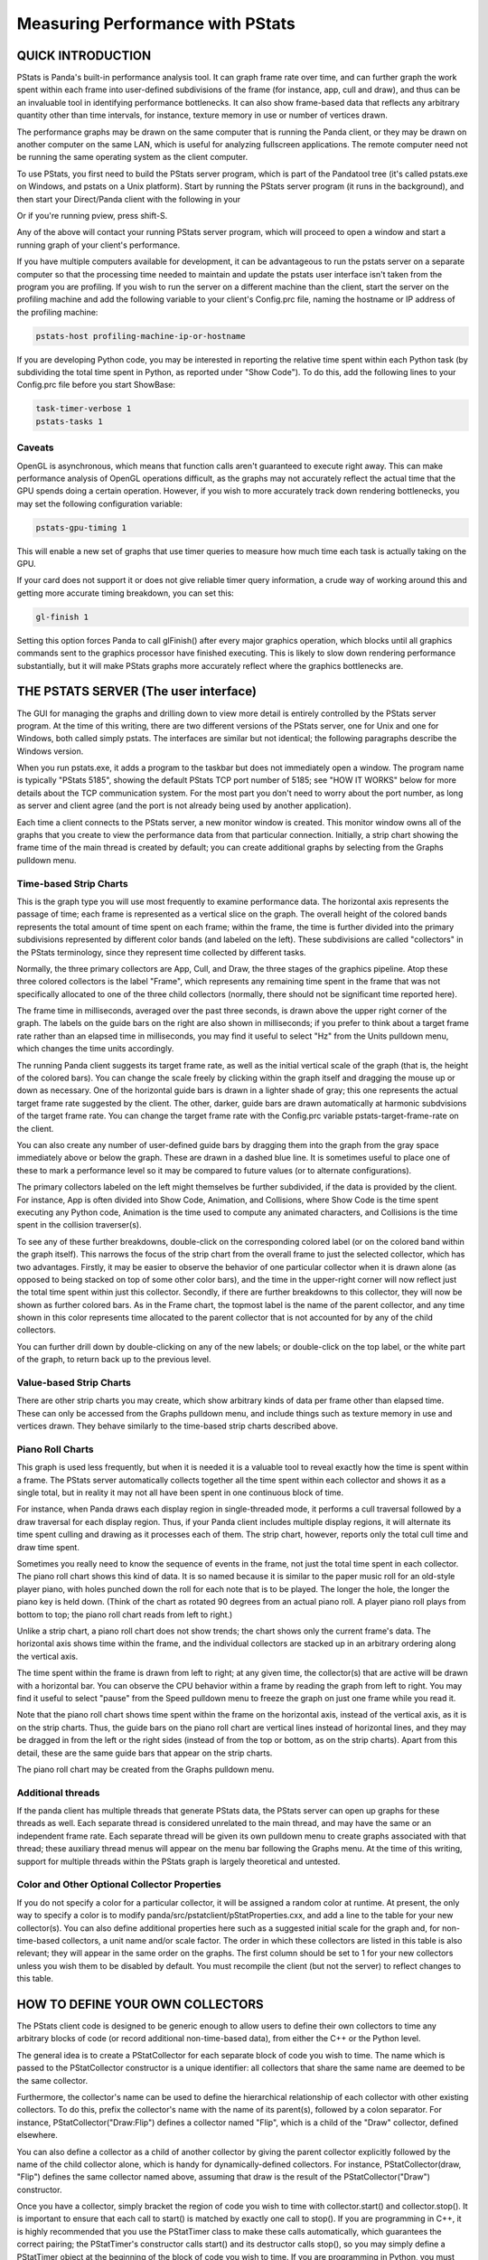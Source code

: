 .. _measuring-performance-with-pstats:

Measuring Performance with PStats
=================================

QUICK INTRODUCTION
------------------


PStats is Panda's built-in performance analysis tool. It can graph frame rate
over time, and can further graph the work spent within each frame into
user-defined subdivisions of the frame (for instance, app, cull and draw), and
thus can be an invaluable tool in identifying performance bottlenecks. It can
also show frame-based data that reflects any arbitrary quantity other than
time intervals, for instance, texture memory in use or number of vertices
drawn.

The performance graphs may be drawn on the same computer that is running the
Panda client, or they may be drawn on another computer on the same LAN, which
is useful for analyzing fullscreen applications. The remote computer need not
be running the same operating system as the client computer.

To use PStats, you first need to build the PStats server program, which is
part of the Pandatool tree (it's called pstats.exe on Windows, and pstats on a
Unix platform). Start by running the PStats server program (it runs in the
background), and then start your Direct/Panda client with the following in
your 

.. only:: python

    Config.prc file:
    
    
    
    .. code-block:: text
    
        want-pstats 1
    
    
    
    Or, at runtime, issue the Python command:
    
    
    
    .. code-block:: python
    
        PStatClient.connect()
    
    



.. only:: cpp

    startup code:
    
    
    
    .. code-block:: cpp
    
        // Includes: pStatClient.h
        
        if (PStatClient::is_connected()) {
          PStatClient::disconnect();
        }
        
        string host = ""; // Empty = default config var value
        int port = -1; // -1 = default config var value
        if (!PStatClient::connect(host, port)) {
          std::cout << "Could not connect to PStat server." << std::endl;
        }
    
    


Or if you're running pview, press shift-S.

Any of the above will contact your running PStats server program, which will
proceed to open a window and start a running graph of your client's
performance.

If you have multiple computers available for development, it can be
advantageous to run the pstats server on a separate computer so that the
processing time needed to maintain and update the pstats user interface isn't
taken from the program you are profiling. If you wish to run the server on a
different machine than the client, start the server on the profiling machine
and add the following variable to your client's Config.prc file, naming the
hostname or IP address of the profiling machine:



.. code-block:: text

    pstats-host profiling-machine-ip-or-hostname



If you are developing Python code, you may be interested in reporting the
relative time spent within each Python task (by subdividing the total time
spent in Python, as reported under "Show Code"). To do this, add the following
lines to your Config.prc file before you start ShowBase:



.. code-block:: text

    task-timer-verbose 1
    pstats-tasks 1



Caveats
~~~~~~~


OpenGL is asynchronous, which means that function calls aren't guaranteed to
execute right away. This can make performance analysis of OpenGL operations
difficult, as the graphs may not accurately reflect the actual time that the
GPU spends doing a certain operation. However, if you wish to more accurately
track down rendering bottlenecks, you may set the following configuration
variable:



.. code-block:: text

    pstats-gpu-timing 1



This will enable a new set of graphs that use timer queries to measure how
much time each task is actually taking on the GPU.

If your card does not support it or does not give reliable timer query
information, a crude way of working around this and getting more accurate
timing breakdown, you can set this:



.. code-block:: text

    gl-finish 1



Setting this option forces Panda to call glFinish() after every major graphics
operation, which blocks until all graphics commands sent to the graphics
processor have finished executing. This is likely to slow down rendering
performance substantially, but it will make PStats graphs more accurately
reflect where the graphics bottlenecks are.

THE PSTATS SERVER (The user interface)
--------------------------------------


The GUI for managing the graphs and drilling down to view more detail is
entirely controlled by the PStats server program. At the time of this writing,
there are two different versions of the PStats server, one for Unix and one
for Windows, both called simply pstats. The interfaces are similar but not
identical; the following paragraphs describe the Windows version.

When you run pstats.exe, it adds a program to the taskbar but does not
immediately open a window. The program name is typically "PStats 5185",
showing the default PStats TCP port number of 5185; see "HOW IT WORKS" below
for more details about the TCP communication system. For the most part you
don't need to worry about the port number, as long as server and client agree
(and the port is not already being used by another application).

Each time a client connects to the PStats server, a new monitor window is
created. This monitor window owns all of the graphs that you create to view
the performance data from that particular connection. Initially, a strip chart
showing the frame time of the main thread is created by default; you can
create additional graphs by selecting from the Graphs pulldown menu.

Time-based Strip Charts
~~~~~~~~~~~~~~~~~~~~~~~


This is the graph type you will use most frequently to examine performance
data. The horizontal axis represents the passage of time; each frame is
represented as a vertical slice on the graph. The overall height of the
colored bands represents the total amount of time spent on each frame; within
the frame, the time is further divided into the primary subdivisions
represented by different color bands (and labeled on the left). These
subdivisions are called "collectors" in the PStats terminology, since they
represent time collected by different tasks.

Normally, the three primary collectors are App, Cull, and Draw, the three
stages of the graphics pipeline. Atop these three colored collectors is the
label "Frame", which represents any remaining time spent in the frame that was
not specifically allocated to one of the three child collectors (normally,
there should not be significant time reported here).

The frame time in milliseconds, averaged over the past three seconds, is drawn
above the upper right corner of the graph. The labels on the guide bars on the
right are also shown in milliseconds; if you prefer to think about a target
frame rate rather than an elapsed time in milliseconds, you may find it useful
to select "Hz" from the Units pulldown menu, which changes the time units
accordingly.

The running Panda client suggests its target frame rate, as well as the
initial vertical scale of the graph (that is, the height of the colored bars).
You can change the scale freely by clicking within the graph itself and
dragging the mouse up or down as necessary. One of the horizontal guide bars
is drawn in a lighter shade of gray; this one represents the actual target
frame rate suggested by the client. The other, darker, guide bars are drawn
automatically at harmonic subdvisions of the target frame rate. You can change
the target frame rate with the Config.prc variable pstats-target-frame-rate on
the client.

You can also create any number of user-defined guide bars by dragging them
into the graph from the gray space immediately above or below the graph. These
are drawn in a dashed blue line. It is sometimes useful to place one of these
to mark a performance level so it may be compared to future values (or to
alternate configurations).

The primary collectors labeled on the left might themselves be further
subdivided, if the data is provided by the client. For instance, App is often
divided into Show Code, Animation, and Collisions, where Show Code is the time
spent executing any Python code, Animation is the time used to compute any
animated characters, and Collisions is the time spent in the collision
traverser(s).

To see any of these further breakdowns, double-click on the corresponding
colored label (or on the colored band within the graph itself). This narrows
the focus of the strip chart from the overall frame to just the selected
collector, which has two advantages. Firstly, it may be easier to observe the
behavior of one particular collector when it is drawn alone (as opposed to
being stacked on top of some other color bars), and the time in the
upper-right corner will now reflect just the total time spent within just this
collector. Secondly, if there are further breakdowns to this collector, they
will now be shown as further colored bars. As in the Frame chart, the topmost
label is the name of the parent collector, and any time shown in this color
represents time allocated to the parent collector that is not accounted for by
any of the child collectors.

You can further drill down by double-clicking on any of the new labels; or
double-click on the top label, or the white part of the graph, to return back
up to the previous level.

Value-based Strip Charts
~~~~~~~~~~~~~~~~~~~~~~~~


There are other strip charts you may create, which show arbitrary kinds of
data per frame other than elapsed time. These can only be accessed from the
Graphs pulldown menu, and include things such as texture memory in use and
vertices drawn. They behave similarly to the time-based strip charts described
above.

Piano Roll Charts
~~~~~~~~~~~~~~~~~


This graph is used less frequently, but when it is needed it is a valuable
tool to reveal exactly how the time is spent within a frame. The PStats server
automatically collects together all the time spent within each collector and
shows it as a single total, but in reality it may not all have been spent in
one continuous block of time.

For instance, when Panda draws each display region in single-threaded mode, it
performs a cull traversal followed by a draw traversal for each display
region. Thus, if your Panda client includes multiple display regions, it will
alternate its time spent culling and drawing as it processes each of them. The
strip chart, however, reports only the total cull time and draw time spent.

Sometimes you really need to know the sequence of events in the frame, not
just the total time spent in each collector. The piano roll chart shows this
kind of data. It is so named because it is similar to the paper music roll for
an old-style player piano, with holes punched down the roll for each note that
is to be played. The longer the hole, the longer the piano key is held down.
(Think of the chart as rotated 90 degrees from an actual piano roll. A player
piano roll plays from bottom to top; the piano roll chart reads from left to
right.)

Unlike a strip chart, a piano roll chart does not show trends; the chart shows
only the current frame's data. The horizontal axis shows time within the
frame, and the individual collectors are stacked up in an arbitrary ordering
along the vertical axis.

The time spent within the frame is drawn from left to right; at any given
time, the collector(s) that are active will be drawn with a horizontal bar.
You can observe the CPU behavior within a frame by reading the graph from left
to right. You may find it useful to select "pause" from the Speed pulldown
menu to freeze the graph on just one frame while you read it.

Note that the piano roll chart shows time spent within the frame on the
horizontal axis, instead of the vertical axis, as it is on the strip charts.
Thus, the guide bars on the piano roll chart are vertical lines instead of
horizontal lines, and they may be dragged in from the left or the right sides
(instead of from the top or bottom, as on the strip charts). Apart from this
detail, these are the same guide bars that appear on the strip charts.

The piano roll chart may be created from the Graphs pulldown menu.

Additional threads
~~~~~~~~~~~~~~~~~~


If the panda client has multiple threads that generate PStats data, the PStats
server can open up graphs for these threads as well. Each separate thread is
considered unrelated to the main thread, and may have the same or an
independent frame rate. Each separate thread will be given its own pulldown
menu to create graphs associated with that thread; these auxiliary thread
menus will appear on the menu bar following the Graphs menu. At the time of
this writing, support for multiple threads within the PStats graph is largely
theoretical and untested.

Color and Other Optional Collector Properties
~~~~~~~~~~~~~~~~~~~~~~~~~~~~~~~~~~~~~~~~~~~~~


If you do not specify a color for a particular collector, it will be assigned
a random color at runtime. At present, the only way to specify a color is to
modify panda/src/pstatclient/pStatProperties.cxx, and add a line to the table
for your new collector(s). You can also define additional properties here such
as a suggested initial scale for the graph and, for non-time-based collectors,
a unit name and/or scale factor. The order in which these collectors are
listed in this table is also relevant; they will appear in the same order on
the graphs. The first column should be set to 1 for your new collectors unless
you wish them to be disabled by default. You must recompile the client (but
not the server) to reflect changes to this table.

HOW TO DEFINE YOUR OWN COLLECTORS
---------------------------------


The PStats client code is designed to be generic enough to allow users to
define their own collectors to time any arbitrary blocks of code (or record
additional non-time-based data), from either the C++ or the Python level.

The general idea is to create a PStatCollector for each separate block of code
you wish to time. The name which is passed to the PStatCollector constructor
is a unique identifier: all collectors that share the same name are deemed to
be the same collector.

Furthermore, the collector's name can be used to define the hierarchical
relationship of each collector with other existing collectors. To do this,
prefix the collector's name with the name of its parent(s), followed by a
colon separator. For instance, PStatCollector("Draw:Flip") defines a collector
named "Flip", which is a child of the "Draw" collector, defined elsewhere.

You can also define a collector as a child of another collector by giving the
parent collector explicitly followed by the name of the child collector alone,
which is handy for dynamically-defined collectors. For instance,
PStatCollector(draw, "Flip") defines the same collector named above, assuming
that draw is the result of the PStatCollector("Draw") constructor.

Once you have a collector, simply bracket the region of code you wish to time
with collector.start() and collector.stop(). It is important to ensure that
each call to start() is matched by exactly one call to stop(). If you are
programming in C++, it is highly recommended that you use the PStatTimer class
to make these calls automatically, which guarantees the correct pairing; the
PStatTimer's constructor calls start() and its destructor calls stop(), so you
may simply define a PStatTimer object at the beginning of the block of code
you wish to time. If you are programming in Python, you must call start() and
stop() explicitly.

When you call start() and there was another collector already started, that
previous collector is paused until you call the matching stop() (at which time
the previous collector is resumed). That is, time is accumulated only towards
the collector indicated by the innermost start() .. stop() pair.

Time accumulated towards any collector is also counted towards that
collector's parent, as defined in the collector's constructor (described
above).

It is important to understand the difference between collectors nested
implicitly by runtime start/stop invocations, and the static hierarchy
implicit in the collector definition. Time is accumulated in parent collectors
according to the statically-defined parents of the innermost active collector
only, without regard to the runtime stack of paused collectors.

For example, suppose you are in the middle of processing the "Draw" task and
have therefore called start() on the "Draw" collector. While in the middle of
processing this block of code, you call a function that has its own collector
called "Cull:Sort". As soon as you start the new collector, you have paused
the "Draw" collector and are now accumulating time in the "Cull:Sort"
collector. Once this new collector stops, you will automatically return to
accumulating time in the "Draw" collector. The time spent within the nested
"Cull:Sort" collector will be counted towards the "Cull" total time, not the
"Draw" total time.

If you wish to collect the time data for functions, a simple decorator pattern
can be used below, as below:



.. code-block:: python

    from panda3d.core import PStatCollector
    def pstat(func):
        collectorName = "Debug:%s" % func.__name__
        if hasattr(base, 'custom_collectors'):
            if collectorName in base.custom_collectors.keys():
                pstat = base.custom_collectors[collectorName]
            else:
                base.custom_collectors[collectorName] = PStatCollector(collectorName)
                pstat = base.custom_collectors[collectorName]
        else:
            base.custom_collectors = {}
            base.custom_collectors[collectorName] = PStatCollector(collectorName)
            pstat = base.custom_collectors[collectorName]
        def doPstat(*args, **kargs):
            pstat.start()
            returned = func(*args, **kargs)
            pstat.stop()
            return returned
        doPstat.__name__ = func.__name__
        doPstat.__dict__ = func.__dict__
        doPstat.__doc__ = func.__doc__
        return doPstat



To use it, either save the function to a file and import it into the script
you wish to debug. Then use it as a decorator on the function you wish to
time. A collection named Debug will appear in the Pstats server with the
function as its child.



.. code-block:: python

    from pstat_debug import pstat
    
    @pstat
    def myLongRunFunction():
        """ This function does something long """



HOW IT WORKS (What's actually happening)
----------------------------------------


The PStats code is divided into two main parts: the client code and the server
code.

The PStats Client
~~~~~~~~~~~~~~~~~


The client code is in panda/src/pstatclient, and is available to run in every
Panda client unless it is compiled out. (It will be compiled out if OPTIMIZE
is set to level 4, unless DO_PSTATS is also explicitly set to non-empty. It
will also be compiled out if NSPR is not available, since both client and
server depend on the NSPR library to exchange data, even when running the
server on the same machine as the client.)

The client code is designed for minimal runtime overhead when it is compiled
in but not enabled (that is, when the client is not in contact with a PStats
server), as well as when it is enabled (when the client is in contact with a
PStats server). It is also designed for zero runtime overhead when it is
compiled out.

There is one global PStatClient class object, which manages all of the
communications on the client side. Each PStatCollector is simply an index into
an array stored within the PStatClient object, although the interface is
intended to hide this detail from the programmer.

Initially, before the PStatClient has established a connection, calls to
start() and stop() simply return immediately.

When you call PStatClient.connect(), the client attempts to contact the
PStatServer via a TCP connection to the hostname and port named in the
pstats-host and pstats-port Config.prc variables, respectively. (The default
hostname and port are localhost and 5185.) You can also pass in a specific
hostname and/or port to the connect() call. Upon successful connection and
handshake with the server, the PStatClient sends a list of the available
collectors, along with their names, colors, and hierarchical relationships, on
the TCP channel.

Once connected, each call to start() and stop() adds a collector number and
timestamp to an array maintained by the PStatClient. At the end of each frame,
the PStatClient boils this array into a datagram for shipping to the server.
Each start() and stop() event requires 6 bytes; if the resulting datagram will
fit within a UDP packet (1K bytes, or about 84 start/stop pairs), it is sent
via UDP; otherwise, it is sent on the TCP channel. (Some fraction of the
packets that are eligible for UDP, from 0% to 100%, may be sent via TCP
instead; you can specify this with the pstats-tcp-ratio Config.prc variable.)

Also, to prevent flooding the network and/or overwhelming the PStats server,
only so many frames of data will be sent per second. This parameter is
controlled by the pstats-max-rate Config.prc variable and is set to 30 by
default. (If the packets are larger than 1K, the max transmission rate is also
automatically reduced further in proportion.) If the frame rate is higher than
this limit, some frames will simply not be transmitted. The server is designed
to cope with missing frames and will assume missing frames are similar to
their neighbors.

The server does all the work of analyzing the data after that. The client's
next job is simply to clear its array and prepare itself for the next frame.

The PStats Server
~~~~~~~~~~~~~~~~~


The generic server code is in pandatool/src/pstatserver, and the GUI-specific
server code is in pandatool/src/gtk-stats and pandatool/src/win-stats, for
Unix and Windows, respectively. (There is also an OS-independent text-stats
subdirectory, which builds a trivial PStats server that presents a
scrolling-text interface. This is mainly useful as a proof of technology
rather than as a usable tool.)

The GUI-specific code is the part that manages the interaction with the user
via the creation of windows and the handling of mouse input, etc.; most of the
real work of interpreting the data is done in the generic code in the
pstatserver directory.

The PStatServer owns all of the connections, and interfaces with the NSPR
library to communicate with the clients. It listens on the specified port for
new connections, using the pstats-port Config.prc variable to determine the
port number (this is the same variable that specifies the port to the client).
Usually you can leave this at its default value of 5185, but there may be some
cases in which that port is already in use on a particular machine (for
instance, maybe someone else is running another PStats server on another
display of the same machine).

Once a connection is received, it creates a PStatMonitor class (this class is
specialized for each of the different GUI variants) that handles all the data
for this particular connection. In the case of the windows pstats.exe program,
each new monitor instance is represented by a new toplevel window. Multiple
monitors can be active at once.

The work of digesting the data from the client is performed by the PStatView
class, which analyzes the pattern of start and stop timestamps, along with the
relationship data of the various collectors, and boils it down into a list of
the amount of time spent in each collector per frame.

Finally, a PStatStripChart or PStatPianoRoll class object defines the actual
graph output of colored lines and bars; the generic versions of these include
virtual functions to do the actual drawing (the GUI specializations of these
redefine these methods to make the appropriate calls).

